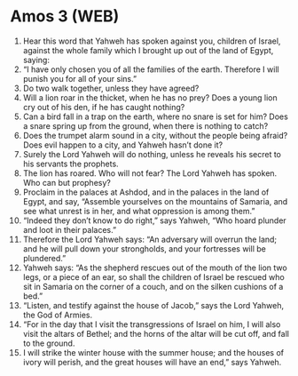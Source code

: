 * Amos 3 (WEB)
:PROPERTIES:
:ID: WEB/30-AMO03
:END:

1. Hear this word that Yahweh has spoken against you, children of Israel, against the whole family which I brought up out of the land of Egypt, saying:
2. “I have only chosen you of all the families of the earth. Therefore I will punish you for all of your sins.”
3. Do two walk together, unless they have agreed?
4. Will a lion roar in the thicket, when he has no prey? Does a young lion cry out of his den, if he has caught nothing?
5. Can a bird fall in a trap on the earth, where no snare is set for him? Does a snare spring up from the ground, when there is nothing to catch?
6. Does the trumpet alarm sound in a city, without the people being afraid? Does evil happen to a city, and Yahweh hasn’t done it?
7. Surely the Lord Yahweh will do nothing, unless he reveals his secret to his servants the prophets.
8. The lion has roared. Who will not fear? The Lord Yahweh has spoken. Who can but prophesy?
9. Proclaim in the palaces at Ashdod, and in the palaces in the land of Egypt, and say, “Assemble yourselves on the mountains of Samaria, and see what unrest is in her, and what oppression is among them.”
10. “Indeed they don’t know to do right,” says Yahweh, “Who hoard plunder and loot in their palaces.”
11. Therefore the Lord Yahweh says: “An adversary will overrun the land; and he will pull down your strongholds, and your fortresses will be plundered.”
12. Yahweh says: “As the shepherd rescues out of the mouth of the lion two legs, or a piece of an ear, so shall the children of Israel be rescued who sit in Samaria on the corner of a couch, and on the silken cushions of a bed.”
13. “Listen, and testify against the house of Jacob,” says the Lord Yahweh, the God of Armies.
14. “For in the day that I visit the transgressions of Israel on him, I will also visit the altars of Bethel; and the horns of the altar will be cut off, and fall to the ground.
15. I will strike the winter house with the summer house; and the houses of ivory will perish, and the great houses will have an end,” says Yahweh.
